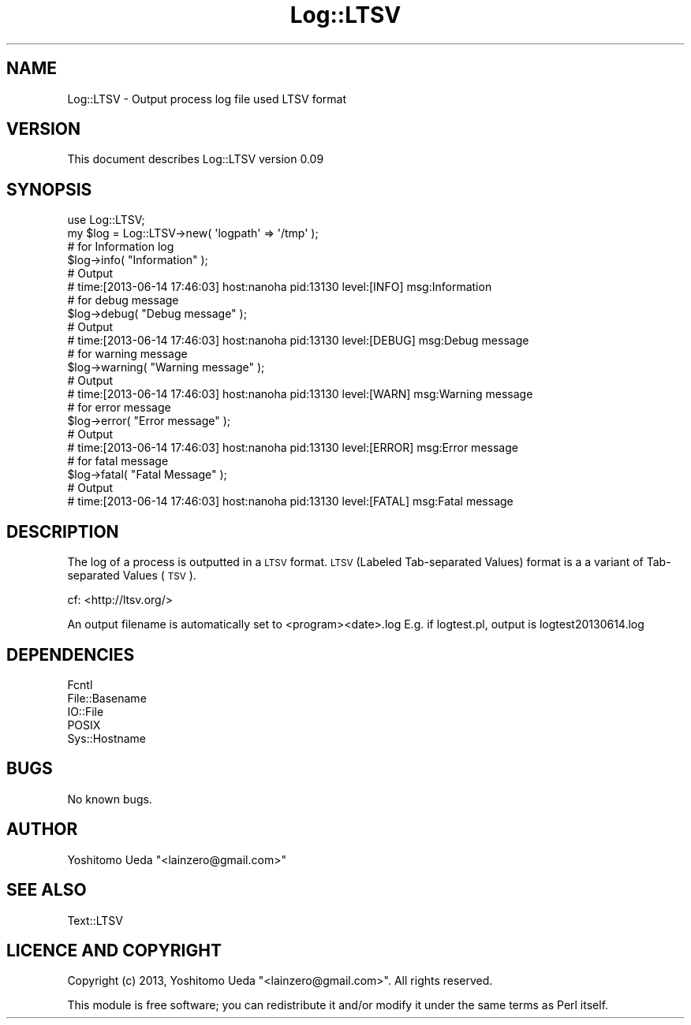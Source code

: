 .\" Automatically generated by Pod::Man 2.27 (Pod::Simple 3.28)
.\"
.\" Standard preamble:
.\" ========================================================================
.de Sp \" Vertical space (when we can't use .PP)
.if t .sp .5v
.if n .sp
..
.de Vb \" Begin verbatim text
.ft CW
.nf
.ne \\$1
..
.de Ve \" End verbatim text
.ft R
.fi
..
.\" Set up some character translations and predefined strings.  \*(-- will
.\" give an unbreakable dash, \*(PI will give pi, \*(L" will give a left
.\" double quote, and \*(R" will give a right double quote.  \*(C+ will
.\" give a nicer C++.  Capital omega is used to do unbreakable dashes and
.\" therefore won't be available.  \*(C` and \*(C' expand to `' in nroff,
.\" nothing in troff, for use with C<>.
.tr \(*W-
.ds C+ C\v'-.1v'\h'-1p'\s-2+\h'-1p'+\s0\v'.1v'\h'-1p'
.ie n \{\
.    ds -- \(*W-
.    ds PI pi
.    if (\n(.H=4u)&(1m=24u) .ds -- \(*W\h'-12u'\(*W\h'-12u'-\" diablo 10 pitch
.    if (\n(.H=4u)&(1m=20u) .ds -- \(*W\h'-12u'\(*W\h'-8u'-\"  diablo 12 pitch
.    ds L" ""
.    ds R" ""
.    ds C` ""
.    ds C' ""
'br\}
.el\{\
.    ds -- \|\(em\|
.    ds PI \(*p
.    ds L" ``
.    ds R" ''
.    ds C`
.    ds C'
'br\}
.\"
.\" Escape single quotes in literal strings from groff's Unicode transform.
.ie \n(.g .ds Aq \(aq
.el       .ds Aq '
.\"
.\" If the F register is turned on, we'll generate index entries on stderr for
.\" titles (.TH), headers (.SH), subsections (.SS), items (.Ip), and index
.\" entries marked with X<> in POD.  Of course, you'll have to process the
.\" output yourself in some meaningful fashion.
.\"
.\" Avoid warning from groff about undefined register 'F'.
.de IX
..
.nr rF 0
.if \n(.g .if rF .nr rF 1
.if (\n(rF:(\n(.g==0)) \{
.    if \nF \{
.        de IX
.        tm Index:\\$1\t\\n%\t"\\$2"
..
.        if !\nF==2 \{
.            nr % 0
.            nr F 2
.        \}
.    \}
.\}
.rr rF
.\"
.\" Accent mark definitions (@(#)ms.acc 1.5 88/02/08 SMI; from UCB 4.2).
.\" Fear.  Run.  Save yourself.  No user-serviceable parts.
.    \" fudge factors for nroff and troff
.if n \{\
.    ds #H 0
.    ds #V .8m
.    ds #F .3m
.    ds #[ \f1
.    ds #] \fP
.\}
.if t \{\
.    ds #H ((1u-(\\\\n(.fu%2u))*.13m)
.    ds #V .6m
.    ds #F 0
.    ds #[ \&
.    ds #] \&
.\}
.    \" simple accents for nroff and troff
.if n \{\
.    ds ' \&
.    ds ` \&
.    ds ^ \&
.    ds , \&
.    ds ~ ~
.    ds /
.\}
.if t \{\
.    ds ' \\k:\h'-(\\n(.wu*8/10-\*(#H)'\'\h"|\\n:u"
.    ds ` \\k:\h'-(\\n(.wu*8/10-\*(#H)'\`\h'|\\n:u'
.    ds ^ \\k:\h'-(\\n(.wu*10/11-\*(#H)'^\h'|\\n:u'
.    ds , \\k:\h'-(\\n(.wu*8/10)',\h'|\\n:u'
.    ds ~ \\k:\h'-(\\n(.wu-\*(#H-.1m)'~\h'|\\n:u'
.    ds / \\k:\h'-(\\n(.wu*8/10-\*(#H)'\z\(sl\h'|\\n:u'
.\}
.    \" troff and (daisy-wheel) nroff accents
.ds : \\k:\h'-(\\n(.wu*8/10-\*(#H+.1m+\*(#F)'\v'-\*(#V'\z.\h'.2m+\*(#F'.\h'|\\n:u'\v'\*(#V'
.ds 8 \h'\*(#H'\(*b\h'-\*(#H'
.ds o \\k:\h'-(\\n(.wu+\w'\(de'u-\*(#H)/2u'\v'-.3n'\*(#[\z\(de\v'.3n'\h'|\\n:u'\*(#]
.ds d- \h'\*(#H'\(pd\h'-\w'~'u'\v'-.25m'\f2\(hy\fP\v'.25m'\h'-\*(#H'
.ds D- D\\k:\h'-\w'D'u'\v'-.11m'\z\(hy\v'.11m'\h'|\\n:u'
.ds th \*(#[\v'.3m'\s+1I\s-1\v'-.3m'\h'-(\w'I'u*2/3)'\s-1o\s+1\*(#]
.ds Th \*(#[\s+2I\s-2\h'-\w'I'u*3/5'\v'-.3m'o\v'.3m'\*(#]
.ds ae a\h'-(\w'a'u*4/10)'e
.ds Ae A\h'-(\w'A'u*4/10)'E
.    \" corrections for vroff
.if v .ds ~ \\k:\h'-(\\n(.wu*9/10-\*(#H)'\s-2\u~\d\s+2\h'|\\n:u'
.if v .ds ^ \\k:\h'-(\\n(.wu*10/11-\*(#H)'\v'-.4m'^\v'.4m'\h'|\\n:u'
.    \" for low resolution devices (crt and lpr)
.if \n(.H>23 .if \n(.V>19 \
\{\
.    ds : e
.    ds 8 ss
.    ds o a
.    ds d- d\h'-1'\(ga
.    ds D- D\h'-1'\(hy
.    ds th \o'bp'
.    ds Th \o'LP'
.    ds ae ae
.    ds Ae AE
.\}
.rm #[ #] #H #V #F C
.\" ========================================================================
.\"
.IX Title "Log::LTSV 3"
.TH Log::LTSV 3 "2013-06-15" "perl v5.10.1" "User Contributed Perl Documentation"
.\" For nroff, turn off justification.  Always turn off hyphenation; it makes
.\" way too many mistakes in technical documents.
.if n .ad l
.nh
.SH "NAME"
Log::LTSV \- Output process log file used LTSV format
.SH "VERSION"
.IX Header "VERSION"
This document describes Log::LTSV version 0.09
.SH "SYNOPSIS"
.IX Header "SYNOPSIS"
.Vb 2
\&    use Log::LTSV;
\&    my $log = Log::LTSV\->new( \*(Aqlogpath\*(Aq => \*(Aq/tmp\*(Aq );
\&    
\&    # for Information log
\&    $log\->info( "Information" );
\&    # Output
\&    # time:[2013\-06\-14 17:46:03]      host:nanoha   pid:13130       level:[INFO]    msg:Information
\&    
\&    # for debug message
\&    $log\->debug( "Debug message" );
\&    # Output
\&    # time:[2013\-06\-14 17:46:03]      host:nanoha   pid:13130       level:[DEBUG]   msg:Debug message
\&    
\&    # for warning message
\&    $log\->warning( "Warning message" );
\&    # Output
\&    # time:[2013\-06\-14 17:46:03]      host:nanoha   pid:13130       level:[WARN]    msg:Warning message
\&    
\&    # for error message
\&    $log\->error( "Error message" );
\&    # Output
\&    # time:[2013\-06\-14 17:46:03]      host:nanoha   pid:13130       level:[ERROR]   msg:Error message
\&    
\&    # for fatal message
\&    $log\->fatal( "Fatal Message" );
\&    # Output
\&    # time:[2013\-06\-14 17:46:03]      host:nanoha   pid:13130       level:[FATAL]   msg:Fatal message
.Ve
.SH "DESCRIPTION"
.IX Header "DESCRIPTION"
The log of a process is outputted in a \s-1LTSV\s0 format.
\&\s-1LTSV \s0(Labeled Tab-separated Values) format is a a variant of
Tab-separated Values (\s-1TSV\s0).
.PP
cf: <http://ltsv.org/>
.PP
An output filename is automatically set to <program><date>.log
E.g. if logtest.pl, output is logtest20130614.log
.SH "DEPENDENCIES"
.IX Header "DEPENDENCIES"
.Vb 5
\&    Fcntl
\&    File::Basename
\&    IO::File
\&    POSIX
\&    Sys::Hostname
.Ve
.SH "BUGS"
.IX Header "BUGS"
No known bugs.
.SH "AUTHOR"
.IX Header "AUTHOR"
Yoshitomo Ueda  \f(CW\*(C`<lainzero@gmail.com>\*(C'\fR
.SH "SEE ALSO"
.IX Header "SEE ALSO"
Text::LTSV
.SH "LICENCE AND COPYRIGHT"
.IX Header "LICENCE AND COPYRIGHT"
Copyright (c) 2013, Yoshitomo Ueda \f(CW\*(C`<lainzero@gmail.com>\*(C'\fR. All rights reserved.
.PP
This module is free software; you can redistribute it and/or
modify it under the same terms as Perl itself.
